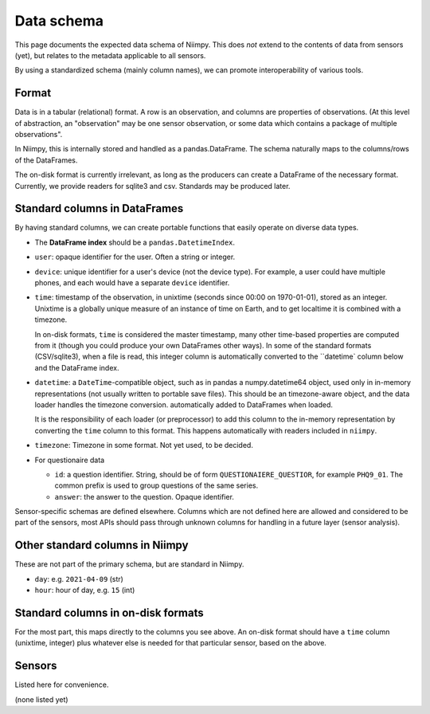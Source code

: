 Data schema
===========

This page documents the expected data schema of Niimpy.  This does
*not* extend to the contents of data from sensors (yet), but relates
to the metadata applicable to all sensors.

By using a standardized schema (mainly column names), we can promote
interoperability of various tools.



Format
------

Data is in a tabular (relational) format.  A row is an observation,
and columns are properties of observations.  (At this level of
abstraction, an "observation" may be one sensor observation, or some
data which contains a package of multiple observations".

In Niimpy, this is internally stored and handled as a
pandas.DataFrame.  The schema naturally maps to the columns/rows of
the DataFrames.

The on-disk format is currently irrelevant, as long as the producers
can create a DataFrame of the necessary format.  Currently, we provide
readers for sqlite3 and csv.  Standards may be produced later.



Standard columns in DataFrames
------------------------------

By having standard columns, we can create portable functions that
easily operate on diverse data types.

* The **DataFrame index** should be a ``pandas.DatetimeIndex``.

* ``user``: opaque identifier for the user.  Often a string or
  integer.

* ``device``: unique identifier for a user's device (not the
  device type).  For example, a user could have multiple phones, and
  each would have a separate ``device`` identifier.

* ``time``: timestamp of the observation, in unixtime (seconds
  since 00:00 on 1970-01-01), stored as an integer.  Unixtime is a
  globally unique measure
  of an instance of time on Earth, and to get localtime it is combined
  with a timezone.

  In on-disk formats, ``time`` is considered the master timestamp,
  many other time-based properties are computed from it (though you
  could produce your own DataFrames other ways).  In some of the
  standard formats (CSV/sqlite3), when a file is read, this integer
  column is automatically converted to the ``datetime` column below
  and the DataFrame index.

* ``datetime``: a ``DateTime``-compatible object, such as in pandas a
  numpy.datetime64 object, used only in in-memory representations (not
  usually written to portable save files).  This should be an
  timezone-aware object, and the data loader handles the timezone
  conversion.  automatically added to DataFrames when loaded.

  It is the responsibility of each loader (or preprocessor) to add
  this column to the in-memory representation by converting the
  ``time`` column to this format.  This happens automatically with
  readers included in ``niimpy``.

* ``timezone``: Timezone in some format.  Not yet used, to be
  decided.

* For questionaire data

  * ``id``: a question identifier.  String, should be of form
    ``QUESTIONAIERE_QUESTIOR``, for example ``PHQ9_01``.  The common
    prefix is used to group questions of the same series.
  * ``answer``: the answer to the question.  Opaque identifier.

Sensor-specific schemas are defined elsewhere.  Columns which are not
defined here are allowed and considered to be part of the sensors,
most APIs should pass through unknown columns for handling in a future
layer (sensor analysis).



Other standard columns in Niimpy
--------------------------------

These are not part of the primary schema, but are standard in Niimpy.

* ``day``: e.g. ``2021-04-09`` (str)
* ``hour``: hour of day, e.g. ``15`` (int)



Standard columns in on-disk formats
-----------------------------------

For the most part, this maps directly to the columns you see above.
An on-disk format should have a ``time`` column (unixtime, integer)
plus whatever else is needed for that particular sensor, based on the
above.



Sensors
-------

Listed here for convenience.

(none listed yet)
